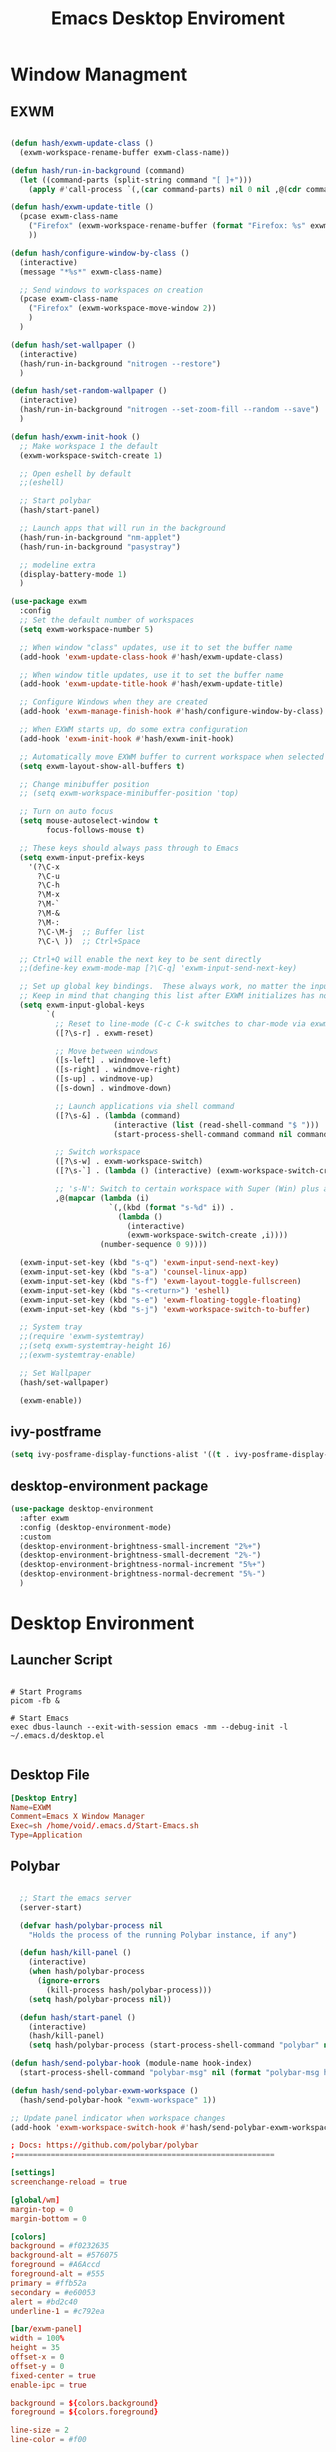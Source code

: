 #+TITLE: Emacs Desktop Enviroment
#+PROPERTY: header-args:emacs-lisp :tangle ./desktop.el

* Window Managment
** EXWM
#+begin_src emacs-lisp

  (defun hash/exwm-update-class ()
    (exwm-workspace-rename-buffer exwm-class-name))

  (defun hash/run-in-background (command)
    (let ((command-parts (split-string command "[ ]+")))
      (apply #'call-process `(,(car command-parts) nil 0 nil ,@(cdr command-parts)))))

  (defun hash/exwm-update-title ()
    (pcase exwm-class-name
      ("Firefox" (exwm-workspace-rename-buffer (format "Firefox: %s" exwm-title)))
      ))

  (defun hash/configure-window-by-class ()
    (interactive)
    (message "*%s*" exwm-class-name)

    ;; Send windows to workspaces on creation
    (pcase exwm-class-name
      ("Firefox" (exwm-workspace-move-window 2))
      )
    )

  (defun hash/set-wallpaper ()
    (interactive)
    (hash/run-in-background "nitrogen --restore")
    )

  (defun hash/set-random-wallpaper ()
    (interactive)
    (hash/run-in-background "nitrogen --set-zoom-fill --random --save")
    )

  (defun hash/exwm-init-hook ()
    ;; Make workspace 1 the default
    (exwm-workspace-switch-create 1)

    ;; Open eshell by default
    ;;(eshell)

    ;; Start polybar
    (hash/start-panel)

    ;; Launch apps that will run in the background
    (hash/run-in-background "nm-applet")
    (hash/run-in-background "pasystray")

    ;; modeline extra
    (display-battery-mode 1)
    )

  (use-package exwm
    :config
    ;; Set the default number of workspaces
    (setq exwm-workspace-number 5)

    ;; When window "class" updates, use it to set the buffer name
    (add-hook 'exwm-update-class-hook #'hash/exwm-update-class)

    ;; When window title updates, use it to set the buffer name
    (add-hook 'exwm-update-title-hook #'hash/exwm-update-title)

    ;; Configure Windows when they are created
    (add-hook 'exwm-manage-finish-hook #'hash/configure-window-by-class)

    ;; When EXWM starts up, do some extra configuration
    (add-hook 'exwm-init-hook #'hash/exwm-init-hook)

    ;; Automatically move EXWM buffer to current workspace when selected
    (setq exwm-layout-show-all-buffers t)

    ;; Change minibuffer position
    ;; (setq exwm-workspace-minibuffer-position 'top)

    ;; Turn on auto focus
    (setq mouse-autoselect-window t
          focus-follows-mouse t)

    ;; These keys should always pass through to Emacs
    (setq exwm-input-prefix-keys
      '(?\C-x
        ?\C-u
        ?\C-h
        ?\M-x
        ?\M-`
        ?\M-&
        ?\M-:
        ?\C-\M-j  ;; Buffer list
        ?\C-\ ))  ;; Ctrl+Space

    ;; Ctrl+Q will enable the next key to be sent directly
    ;;(define-key exwm-mode-map [?\C-q] 'exwm-input-send-next-key)

    ;; Set up global key bindings.  These always work, no matter the input state!
    ;; Keep in mind that changing this list after EXWM initializes has no effect.
    (setq exwm-input-global-keys
          `(
            ;; Reset to line-mode (C-c C-k switches to char-mode via exwm-input-release-keyboard)
            ([?\s-r] . exwm-reset)

            ;; Move between windows
            ([s-left] . windmove-left)
            ([s-right] . windmove-right)
            ([s-up] . windmove-up)
            ([s-down] . windmove-down)

            ;; Launch applications via shell command
            ([?\s-&] . (lambda (command)
                         (interactive (list (read-shell-command "$ ")))
                         (start-process-shell-command command nil command)))

            ;; Switch workspace
            ([?\s-w] . exwm-workspace-switch)
            ([?\s-`] . (lambda () (interactive) (exwm-workspace-switch-create 0)))

            ;; 's-N': Switch to certain workspace with Super (Win) plus a number key (0 - 9)
            ,@(mapcar (lambda (i)
                        `(,(kbd (format "s-%d" i)) .
                          (lambda ()
                            (interactive)
                            (exwm-workspace-switch-create ,i))))
                      (number-sequence 0 9))))

    (exwm-input-set-key (kbd "s-q") 'exwm-input-send-next-key)
    (exwm-input-set-key (kbd "s-a") 'counsel-linux-app)
    (exwm-input-set-key (kbd "s-f") 'exwm-layout-toggle-fullscreen)
    (exwm-input-set-key (kbd "s-<return>") 'eshell)
    (exwm-input-set-key (kbd "s-e") 'exwm-floating-toggle-floating)
    (exwm-input-set-key (kbd "s-j") 'exwm-workspace-switch-to-buffer)

    ;; System tray
    ;;(require 'exwm-systemtray)
    ;;(setq exwm-systemtray-height 16)
    ;;(exwm-systemtray-enable)

    ;; Set Wallpaper
    (hash/set-wallpaper)

    (exwm-enable))
#+end_src

** ivy-postframe
#+begin_src emacs-lisp
  (setq ivy-posframe-display-functions-alist '((t . ivy-posframe-display-at-frame-center)))
#+end_src
** desktop-environment package
#+begin_src emacs-lisp
  (use-package desktop-environment
    :after exwm
    :config (desktop-environment-mode)
    :custom
    (desktop-environment-brightness-small-increment "2%+")
    (desktop-environment-brightness-small-decrement "2%-")
    (desktop-environment-brightness-normal-increment "5%+")
    (desktop-environment-brightness-normal-decrement "5%-")
    )
#+end_src
* Desktop Environment
** Launcher Script
#+begin_src shell :tangle ./Start-Emacs.sh :mkdirp yes

  # Start Programs
  picom -fb &

  # Start Emacs
  exec dbus-launch --exit-with-session emacs -mm --debug-init -l ~/.emacs.d/desktop.el

#+end_src
** Desktop File
#+begin_src conf :tangle ./exwm/EXWM.desktop :mkdirp yes
[Desktop Entry]
Name=EXWM
Comment=Emacs X Window Manager
Exec=sh /home/void/.emacs.d/Start-Emacs.sh
Type=Application
#+end_src

** Polybar
#+begin_src emacs-lisp

    ;; Start the emacs server
    (server-start)

    (defvar hash/polybar-process nil
      "Holds the process of the running Polybar instance, if any")

    (defun hash/kill-panel ()
      (interactive)
      (when hash/polybar-process
        (ignore-errors
          (kill-process hash/polybar-process)))
      (setq hash/polybar-process nil))

    (defun hash/start-panel ()
      (interactive)
      (hash/kill-panel)
      (setq hash/polybar-process (start-process-shell-command "polybar" nil "polybar exwm-panel")))

  (defun hash/send-polybar-hook (module-name hook-index)
    (start-process-shell-command "polybar-msg" nil (format "polybar-msg hook %s %s" module-name hook-index)))

  (defun hash/send-polybar-exwm-workspace ()
    (hash/send-polybar-hook "exwm-workspace" 1))

  ;; Update panel indicator when workspace changes
  (add-hook 'exwm-workspace-switch-hook #'hash/send-polybar-exwm-workspace)

#+end_src

#+begin_src conf :tangle ~/.config/polybar/config.ini :mkdirp yes
; Docs: https://github.com/polybar/polybar
;==========================================================

[settings]
screenchange-reload = true

[global/wm]
margin-top = 0
margin-bottom = 0

[colors]
background = #f0232635
background-alt = #576075
foreground = #A6Accd
foreground-alt = #555
primary = #ffb52a
secondary = #e60053
alert = #bd2c40
underline-1 = #c792ea

[bar/exwm-panel]
width = 100%
height = 35
offset-x = 0
offset-y = 0
fixed-center = true
enable-ipc = true

background = ${colors.background}
foreground = ${colors.foreground}

line-size = 2
line-color = #f00

border-size = 0
border-color = #00000000

padding-top = 5
padding-left = 1
padding-right = 1

module-margin = 1

font-0 = "Cantarell:size=9:weight=bold;2"
font-1 = "Font Awesome:size=7;2"
font-2 = "Material Icons:size=10;5"
font-3 = "Fira Mono:size=7;-3"

modules-left = exwm-workspace
modules-right = cpu temperature battery date

tray-position = right
tray-padding = 2
tray-maxsize = 28

cursor-click = pointer
cursor-scroll = ns-resize

[module/exwm-workspace]
type = custom/ipc
hook-0 = emacsclient -e "exwm-workspace-current-index" | sed -e 's/^"//' -e 's/"$//'
initial = 1
format-underline = ${colors.underline-1}
format-padding = 1

[module/cpu]
type = internal/cpu
interval = 2
format = <label> <ramp-coreload>
format-underline = ${colors.underline-1}
click-left = emacsclient -e "(proced)"
label = %percentage:2%%
ramp-coreload-spacing = 0
ramp-coreload-0 = ▁
ramp-coreload-0-foreground = ${colors.foreground-alt}
ramp-coreload-1 = ▂
ramp-coreload-2 = ▃
ramp-coreload-3 = ▄
ramp-coreload-4 = ▅
ramp-coreload-5 = ▆
ramp-coreload-6 = ▇

[module/date]
type = internal/date
interval = 5

date = "%a %b %e"
date-alt = "%A %B %d %Y"

time = %l:%M %p
time-alt = %H:%M:%S

format-prefix-foreground = ${colors.foreground-alt}
format-underline = ${colors.underline-1}

label = %date% %time%

[module/battery]
type = internal/battery
battery = BAT0
adapter = ADP1
full-at = 98
time-format = %-l:%M

label-charging = %percentage%% / %time%
format-charging = <animation-charging> <label-charging>
format-charging-underline = ${colors.underline-1}

label-discharging = %percentage%% / %time%
format-discharging = <ramp-capacity> <label-discharging>
format-discharging-underline = ${self.format-charging-underline}

format-full = <ramp-capacity> <label-full>
format-full-underline = ${self.format-charging-underline}

ramp-capacity-0 = 
ramp-capacity-1 = 
ramp-capacity-2 = 
ramp-capacity-3 = 
ramp-capacity-4 = 

animation-charging-0 = 
animation-charging-1 = 
animation-charging-2 = 
animation-charging-3 = 
animation-charging-4 = 
animation-charging-framerate = 750

[module/temperature]
type = internal/temperature
thermal-zone = 0
warn-temperature = 60

format = <label>
format-underline = ${colors.underline-1}
format-warn = <label-warn>
format-warn-underline = ${self.format-underline}

label = %temperature-c%
label-warn = %temperature-c%!
label-warn-foreground = ${colors.secondary}
#+end_src

